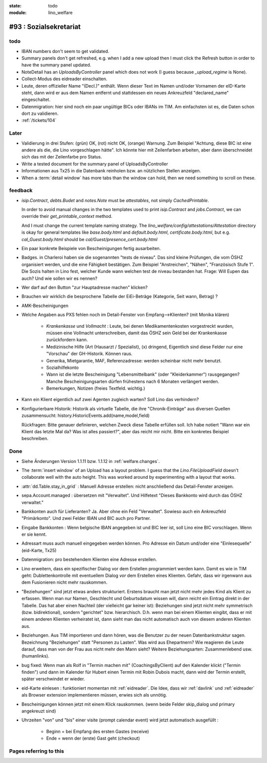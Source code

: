 :state: todo
:module: lino_welfare

#93 : Sozialsekretariat
=======================


todo
-----

- IBAN numbers don't seem to get validated.

- Summary panels don't get refreshed, e.g. when I add a new upload
  then I must click the Refresh button in order to have the summary
  panel updated.

- NoteDetail has an `UploadsByController` panel which does not work (I
  guess because `_upload_regime` is None).

- Collect-Modus des eidreader einschalten.

- Leute, deren offizieller Name "(Decl.)" enthält. Wenn dieser Text im
  Namen und/oder Vornamen der eID-Karte steht, dann wird er aus dem
  Namen entfernt und stattdessen ein neues Ankreuzfeld "declared_name"
  eingeschaltet.

- Datenmigration: hier sind noch ein paar ungültige BICs oder IBANs im
  TIM. Am einfachsten ist es, die Daten schon dort zu validieren. 

- :ref:`/tickets/104`


Later
-----

- Validierung in drei Stufen: (grün) OK, (rot) nicht OK, (orange)
  Warnung. Zum Beispiel "Achtung, diese BIC ist eine andere als die,
  die Lino vorgeschlagen hätte". Ich könnte hier mit Zeilenfarben
  arbeiten, aber dann überschneidet sich das mit der Zeilenfarbe pro
  Status.

- Write a tested document for the summary panel of UploadsByController

- Informationen aus Tx25 in die Datenbank reinholen bzw. an nützlichen
  Stellen anzeigen.

- When a :term:`detail window` has more tabs than the window can hold,
  then we need something to scroll on these.


feedback
--------

- `isip.Contract`, `debts.Budet` and `notes.Note` must be
  *attestables*, not simply `CachedPrintable`.

  In order to avoid manual changes in the two templates used to print
  `isip.Contract` and `jobs.Contract`, we can override their
  `get_printable_context` method.

  And I must change the current template naming strategy.  The
  `lino_welfare/config/attestations/Attestation` directory is okay for
  general templates like `base.body.html` and `default.body.html`,
  `certificate.body.html`, but e.g. `cal_Guest.body.html` should be
  `cal/Guest/presence_cert.body.html`

- Ein paar konkrete Beispiele von Bescheinigungen fertig ausarbeiten.

- Badges. in Charleroi haben sie die sogenannten "tests de
  niveau". Das sind kleine Prüfungen, die vom ÖSHZ organisiert werden,
  und die eine Fähigkeit bestätigen. Zum Beispiel "Anstreichen",
  "Nähen", "Französisch Stufe 1". Die Sozis halten in Lino fest,
  welcher Kunde wann welchen test de niveau bestanden hat.  Frage:
  Will Eupen das auch? Und wie sollen wir es nennen?

- Wer darf auf den Button "zur Hauptadresse machen" klicken?

- Brauchen wir wirklich die besprochene Tabelle der EiEi-Beträge
  (Kategorie, Seit wann, Betrag) ?

- AMK-Bescheinigungen

- Welche Angaben aus PXS fehlen noch im Detail-Fenster 
  von Empfang-->Klienten? (mit Monika klären)

    - `Krankenkasse` und `Vollmacht` : Leute, bei denen
      Medikamentenkosten vorgestreckt wurden, müssen eine Vollmacht
      unterschreiben, damit das ÖSHZ sein Geld bei der Krankenkasse
      zurückfordern kann.
 
    - Medizinische Hilfe (Art (Hausarzt / Spezialist), (x) dringend, 
      Eigentlich sind diese Felder nur eine "Vorschau" der GH-Historik.
      Können raus.
     
    - Generika, Mietgarantie, MAF, Referenzadresse:
      werden scheinbar nicht mehr benutzt.

    - Sozialhilfekonto

    - Wann ist die letzte Bescheinigung "Lebensmittelbank" (oder
      "Kleiderkammer") rausgegangen?  Manche Bescheinigungsarten
      dürfen frühestens nach 6 Monaten verlängert werden.

    - Bemerkungen, Notizen (freies Textfeld. wichtig.)

- Kann ein Klient eigentlich auf zwei Agenten zugleich warten? 
  Soll Lino das verhindern? 

- Konfigurierbare Historik:
  Historik als virtuelle Tabelle, die ihre "Chronik-Einträge" aus
  diversen Quellen zusammensucht:
  history.HistoricEvents.add(name,model,field)

  Rückfragen: Bitte genauer definieren, welchen Zweck diese Tabelle
  erfüllen soll.  Ich habe notiert "Wann war ein Klient das letzte Mal
  da? Was ist alles passiert?", aber das reicht mir nicht. Bitte ein
  konkretes Beispiel beschreiben. 


Done
-------

- Siehe Änderungen Version 1.1.11 bzw. 1.1.12 in :ref:`welfare.changes`.

- The :term:`insert window` of an Upload has a layout problem.  I
  guess that the `Lino.FileUploadField` doesn't collaborate well with
  the auto height. This was worked around by experimenting with a
  layout that works.

- :attr:`dd.Table.stay_in_grid` : Manuell Adresse erstellen: nicht
  anschließend das Detail-Fenster anzeigen.

- sepa.Account.managed : übersetzen mit "Verwaltet". 
  Und Hilfetext "Dieses Bankkonto wird durch das ÖSHZ verwaltet."

- Bankkonten auch für Lieferanten? Ja. Aber ohne ein Feld
  "Verwaltet". Sowieso auch ein Ankreuzfeld "Primärkonto". Und zwei
  Felder IBAN und BIC auch pro Partner.

- Eingabe Bankkonten : Wenn belgische IBAN angegeben ist und BIC leer
  ist, soll Lino eine BIC vorschlagen. Wenn er sie kennt.

- Adressart muss auch manuell eingegeben werden können.
  Pro Adresse ein Datum und/oder eine "Einlesequelle" (eid-Karte,
  Tx25)

- Datenmigration: pro bestehendem Klienten eine Adresse erstellen.

- Lino erweitern, dass ein spezifischer Dialog vor dem Erstellen
  programmiert werden kann.  Damit es wie in TIM geht:
  Dublettenkontrolle mit eventuellem Dialog *vor* dem Erstellen eines
  Klienten.  Gefahr, dass wir irgenwann aus dem Fusionieren nicht mehr
  rauskommen.

- "Beziehungen" sind jetzt etwas anders strukturiert.  Erstens braucht
  man jetzt nicht mehr jedes Kind als Klient zu erfassen. Wenn man nur
  Namen, Geschlecht und Geburtsdatum wissen will, dann reicht ein
  Eintrag direkt in der Tabelle.  Das hat aber einen Nachteil (der
  vielleicht gar keiner ist): Beziehungen sind jetzt nicht mehr
  symmetrisch (bzw. bidirektional), sondern "gerichtet"
  bzw. hierarchisch. D.h. wenn man bei einem Klienten eingibt, dass er
  mit einem anderen Klienten verheiratet ist, dann sieht man das nicht
  automatisch auch von diesem anderen Klienten aus.

- Beziehungen.  Aus TIM importieren und dann hören, was die Benutzer
  zu der neuen Datenbankstruktur sagen. Bezeichnung "Beziehungen"
  statt "Personen zu Lasten".  Was wird aus Ehepartnern?  Wie
  reagieren die Leute darauf, dass man von der Frau aus nicht mehr den
  Mann sieht?  Weitere Beziehungsarten: Zusammenlebend usw.
  (humanlinks).

- bug fixed: Wenn man als Rolf in "Termin machen mit"
  (CoachingsByClient) auf den Kalender klickt ("Termin finden") und
  dann im Kalender für Hubert einen Termin mit Robin Dubois macht,
  dann wird der Termin erstellt, später verschwindet er wieder.

- eid-Karte einlesen : funktioniert momentan mit :ref:`eidreader`.
  Die Idee, dass wir :ref:`davlink` und :ref:`eidreader` als Browser
  extension implementieren müssen, erwies sich als unnötig.

- Bescheinigungen können jetzt mit einem Klick rauskommen. 
  (wenn beide Felder skip_dialog und primary angekreuzt sind)

- Uhrzeiten "von" und "bis" einer visite (prompt calendar event) wird
  jetzt automatisch ausgefüllt :

    - Beginn = bei Empfang des ersten Gastes (receive)
    - Ende = wenn der (erste) Gast geht (checkout)



Pages referring to this
-----------------------

.. refstothis::
